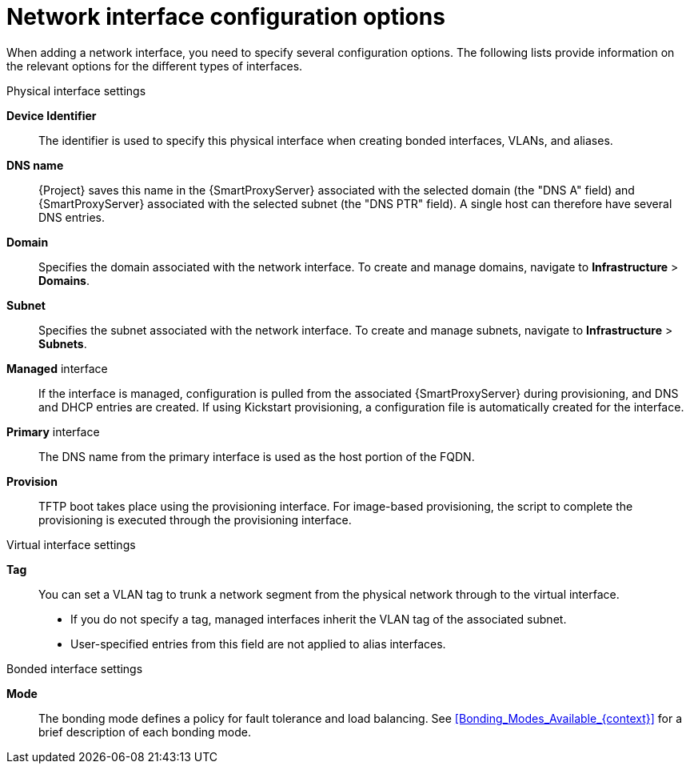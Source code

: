 [id="network_interface_configuration_options"]
= Network interface configuration options

When adding a network interface, you need to specify several configuration options. The following lists provide information on the relevant options for the different types of interfaces.

.Physical interface settings

*Device Identifier*:: The identifier is used to specify this physical interface when creating bonded interfaces, VLANs, and aliases.

*DNS name*:: {Project} saves this name in the {SmartProxyServer} associated with the selected domain (the "DNS A" field) and {SmartProxyServer} associated with the selected subnet (the "DNS PTR" field).
A single host can therefore have several DNS entries.

*Domain*:: Specifies the domain associated with the network interface. To create and manage domains, navigate to *Infrastructure* > *Domains*.

*Subnet*:: Specifies the subnet associated with the network interface. To create and manage subnets, navigate to *Infrastructure* > *Subnets*.

*Managed* interface:: If the interface is managed, configuration is pulled from the associated {SmartProxyServer} during provisioning, and DNS and DHCP entries are created.
If using Kickstart provisioning, a configuration file is automatically created for the interface.

*Primary* interface:: The DNS name from the primary interface is used as the host portion of the FQDN.

*Provision*:: TFTP boot takes place using the provisioning interface.
For image-based provisioning, the script to complete the provisioning is executed through the provisioning interface.

.Virtual interface settings

*Tag*:: You can set a VLAN tag to trunk a network segment from the physical network through to the virtual interface.
** If you do not specify a tag, managed interfaces inherit the VLAN tag of the associated subnet.
** User-specified entries from this field are not applied to alias interfaces.

.Bonded interface settings

*Mode*:: The bonding mode defines a policy for fault tolerance and load balancing.
See xref:Bonding_Modes_Available_{context}[] for a brief description of each bonding mode.

ifdef::satellite[]
For more information on configuration options for bonded interfaces, see {RHELDocsBaseURL}8/html-single/configuring_and_managing_networking/index#configuring-network-bonding_configuring-and-managing-networking[Configuring network bonding] in _{RHEL}{nbsp}8 Configuring and Managing Networking_.
endif::[]
